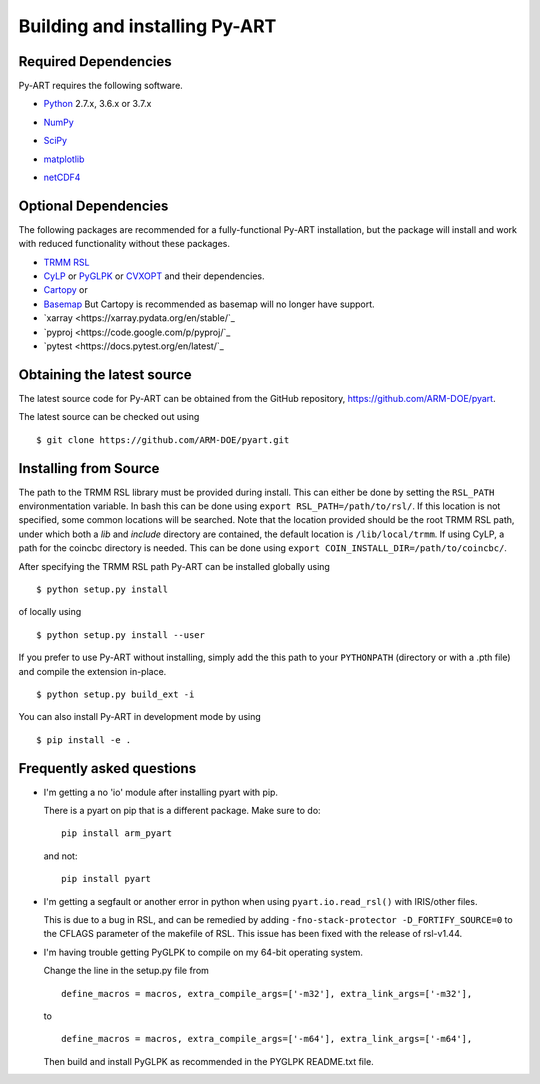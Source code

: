 ==============================
Building and installing Py-ART
==============================

Required Dependencies
=====================

Py-ART requires the following software.

* Python__ 2.7.x, 3.6.x or 3.7.x

__ http://www.python.org

* NumPy__

__ http://www.scipy.org

* SciPy__

__ http://www.scipy.org

* matplotlib__

__ http://matplotlib.org/

* netCDF4__

__ https://github.com/Unidata/netcdf4-python


Optional Dependencies
=====================

The following packages are recommended for a fully-functional Py-ART
installation, but the package will install and work with reduced functionality
without these packages.

* `TRMM RSL <https://trmm-fc.gsfc.nasa.gov/trmm_gv/software/rsl/>`_

* `CyLP <https://github.com/mpy/CyLP>`_ or 
  `PyGLPK <https://tfinley.net/software/pyglpk/>`_ or
  `CVXOPT <https://cvxopt.org/>`_ and their dependencies.

* `Cartopy <https://scitools.org.uk/cartopy/docs/latest/>`_ or
* `Basemap <https://matplotlib.org/basemap/>`_ But Cartopy is recommended as
  basemap will no longer have support.

* `xarray <https://xarray.pydata.org/en/stable/`_
* `pyproj <https://code.google.com/p/pyproj/`_

* `pytest <https://docs.pytest.org/en/latest/`_

Obtaining the latest source
===========================

The latest source code for Py-ART can be obtained from the GitHub repository,
https://github.com/ARM-DOE/pyart.

The latest source can be checked out using

::

    $ git clone https://github.com/ARM-DOE/pyart.git


Installing from Source
======================

The path to the TRMM RSL library must be provided during install. This can
either be done by setting the ``RSL_PATH`` environmentation variable. In bash
this can be done using ``export RSL_PATH=/path/to/rsl/``. If this location is
not specified, some common locations will be searched. Note that the location
provided should be the root TRMM RSL path, under which both a `lib` and
`include` directory are contained, the default location is ``/lib/local/trmm``.
If using CyLP, a path for the coincbc directory is needed. This can be done
using ``export COIN_INSTALL_DIR=/path/to/coincbc/``.

After specifying the TRMM RSL path Py-ART can be installed globally using

::

    $ python setup.py install

of locally using

::

    $ python setup.py install --user

If you prefer to use Py-ART without installing, simply add the this path to
your ``PYTHONPATH`` (directory or with a .pth file) and compile the extension
in-place.

::

    $ python setup.py build_ext -i

You can also install Py-ART in development mode by using

::

    $ pip install -e .

Frequently asked questions
==========================

* I'm getting a no 'io' module after installing pyart with pip.

  There is a pyart on pip that is a different package. Make sure to do::

      pip install arm_pyart

  and not::

      pip install pyart

* I'm getting a segfault or another error in python when using 
  ``pyart.io.read_rsl()`` with IRIS/other files.
  
  This is due to a bug in RSL, and can be remedied by adding
  ``-fno-stack-protector -D_FORTIFY_SOURCE=0`` to the CFLAGS parameter of the
  makefile of RSL.  This issue has been fixed with the release of rsl-v1.44.

* I'm having trouble getting PyGLPK to compile on my 64-bit operating system.
  
  Change the line in the setup.py file from
  
  ::
  
      define_macros = macros, extra_compile_args=['-m32'], extra_link_args=['-m32'],
  
  to
  
  ::
  
      define_macros = macros, extra_compile_args=['-m64'], extra_link_args=['-m64'],

  Then build and install PyGLPK as recommended in the PYGLPK README.txt file.
